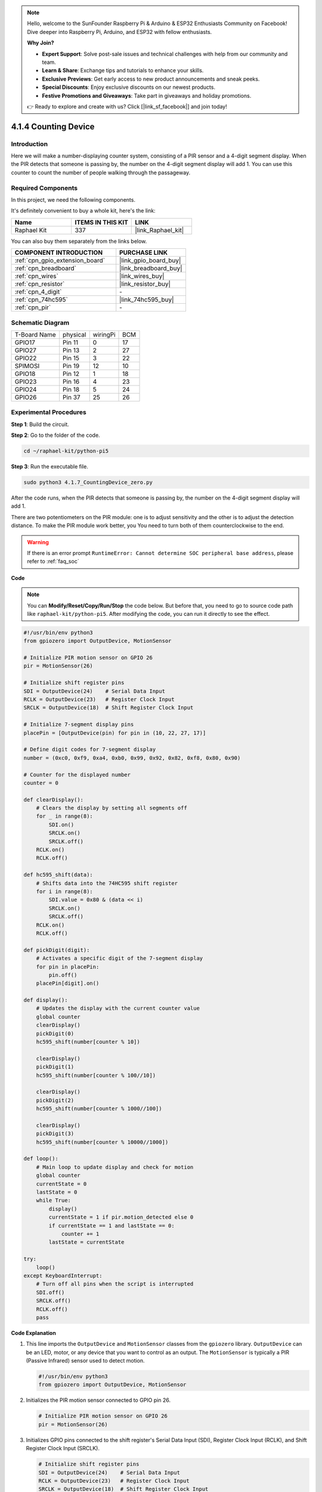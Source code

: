 .. note::

    Hello, welcome to the SunFounder Raspberry Pi & Arduino & ESP32 Enthusiasts Community on Facebook! Dive deeper into Raspberry Pi, Arduino, and ESP32 with fellow enthusiasts.

    **Why Join?**

    - **Expert Support**: Solve post-sale issues and technical challenges with help from our community and team.
    - **Learn & Share**: Exchange tips and tutorials to enhance your skills.
    - **Exclusive Previews**: Get early access to new product announcements and sneak peeks.
    - **Special Discounts**: Enjoy exclusive discounts on our newest products.
    - **Festive Promotions and Giveaways**: Take part in giveaways and holiday promotions.

    👉 Ready to explore and create with us? Click [|link_sf_facebook|] and join today!

.. _4.1.7_py_pi5:

4.1.4 Counting Device
=======================

Introduction
-----------------

Here we will make a number-displaying counter system, consisting of a
PIR sensor and a 4-digit segment display. When the PIR detects that
someone is passing by, the number on the 4-digit segment display will
add 1. You can use this counter to count the number of people walking 
through the passageway.

Required Components
------------------------------

In this project, we need the following components.

.. image:: ../python_pi5/img/4.1.7_counting_device_list_1.png
    :align: center

.. image:: ../python_pi5/img/4.1.7_counting_device_list_2.png
    :align: center

It's definitely convenient to buy a whole kit, here's the link: 

.. list-table::
    :widths: 20 20 20
    :header-rows: 1

    *   - Name	
        - ITEMS IN THIS KIT
        - LINK
    *   - Raphael Kit
        - 337
        - |link_Raphael_kit|

You can also buy them separately from the links below.

.. list-table::
    :widths: 30 20
    :header-rows: 1

    *   - COMPONENT INTRODUCTION
        - PURCHASE LINK

    *   - :ref:`cpn_gpio_extension_board`
        - |link_gpio_board_buy|
    *   - :ref:`cpn_breadboard`
        - |link_breadboard_buy|
    *   - :ref:`cpn_wires`
        - |link_wires_buy|
    *   - :ref:`cpn_resistor`
        - |link_resistor_buy|
    *   - :ref:`cpn_4_digit`
        - \-
    *   - :ref:`cpn_74hc595`
        - |link_74hc595_buy|
    *   - :ref:`cpn_pir`
        - \-


Schematic Diagram
----------------------

============ ======== ======== ===
T-Board Name physical wiringPi BCM
GPIO17       Pin 11   0        17
GPIO27       Pin 13   2        27
GPIO22       Pin 15   3        22
SPIMOSI      Pin 19   12       10
GPIO18       Pin 12   1        18
GPIO23       Pin 16   4        23
GPIO24       Pin 18   5        24
GPIO26       Pin 37   25       26
============ ======== ======== ===

.. image:: ../python_pi5/img/4.1.7_counting_device_schematic.png
   :align: center

Experimental Procedures
-----------------------------

**Step 1**: Build the circuit.

.. image:: ../python_pi5/img/4.1.7_counting_device_circuit.png


**Step 2**: Go to the folder of the code.

.. raw:: html

   <run></run>

.. code-block::

    cd ~/raphael-kit/python-pi5

**Step 3**: Run the executable file.

.. raw:: html

   <run></run>

.. code-block::

    sudo python3 4.1.7_CountingDevice_zero.py

After the code runs, when the PIR detects that someone is passing by,
the number on the 4-digit segment display will add 1.

There are two potentiometers on the PIR module: one is to adjust sensitivity and the other is to adjust the detection distance. To make the PIR module work better, you You need to turn both of them counterclockwise to the end.

.. image:: ../python_pi5/img/4.1.7_PIR_TTE.png
    :width: 400
    :align: center

.. warning::

    If there is an error prompt  ``RuntimeError: Cannot determine SOC peripheral base address``, please refer to :ref:`faq_soc` 

**Code**

.. note::
    You can **Modify/Reset/Copy/Run/Stop** the code below. But before that, you need to go to  source code path like ``raphael-kit/python-pi5``. After modifying the code, you can run it directly to see the effect.

.. raw:: html

    <run></run>

.. code-block:: python

   #!/usr/bin/env python3
   from gpiozero import OutputDevice, MotionSensor

   # Initialize PIR motion sensor on GPIO 26
   pir = MotionSensor(26)

   # Initialize shift register pins
   SDI = OutputDevice(24)    # Serial Data Input
   RCLK = OutputDevice(23)   # Register Clock Input
   SRCLK = OutputDevice(18)  # Shift Register Clock Input

   # Initialize 7-segment display pins
   placePin = [OutputDevice(pin) for pin in (10, 22, 27, 17)]

   # Define digit codes for 7-segment display
   number = (0xc0, 0xf9, 0xa4, 0xb0, 0x99, 0x92, 0x82, 0xf8, 0x80, 0x90)

   # Counter for the displayed number
   counter = 0

   def clearDisplay():
       # Clears the display by setting all segments off
       for _ in range(8):
           SDI.on()
           SRCLK.on()
           SRCLK.off()
       RCLK.on()
       RCLK.off()

   def hc595_shift(data):
       # Shifts data into the 74HC595 shift register
       for i in range(8):
           SDI.value = 0x80 & (data << i)
           SRCLK.on()
           SRCLK.off()
       RCLK.on()
       RCLK.off()

   def pickDigit(digit):
       # Activates a specific digit of the 7-segment display
       for pin in placePin:
           pin.off()
       placePin[digit].on()

   def display():
       # Updates the display with the current counter value
       global counter
       clearDisplay()
       pickDigit(0)
       hc595_shift(number[counter % 10])

       clearDisplay()
       pickDigit(1)
       hc595_shift(number[counter % 100//10])

       clearDisplay()
       pickDigit(2)
       hc595_shift(number[counter % 1000//100])

       clearDisplay()
       pickDigit(3)
       hc595_shift(number[counter % 10000//1000])

   def loop():
       # Main loop to update display and check for motion
       global counter
       currentState = 0
       lastState = 0
       while True:
           display()
           currentState = 1 if pir.motion_detected else 0
           if currentState == 1 and lastState == 0:
               counter += 1
           lastState = currentState

   try:
       loop()
   except KeyboardInterrupt:
       # Turn off all pins when the script is interrupted
       SDI.off()
       SRCLK.off()
       RCLK.off()
       pass


**Code Explanation**

#. This line imports the ``OutputDevice`` and ``MotionSensor`` classes from the ``gpiozero`` library. ``OutputDevice`` can be an LED, motor, or any device that you want to control as an output. The ``MotionSensor`` is typically a PIR (Passive Infrared) sensor used to detect motion.

   .. code-block:: python

       #!/usr/bin/env python3
       from gpiozero import OutputDevice, MotionSensor

#. Initializes the PIR motion sensor connected to GPIO pin 26.

   .. code-block:: python

       # Initialize PIR motion sensor on GPIO 26
       pir = MotionSensor(26)

#. Initializes GPIO pins connected to the shift register's Serial Data Input (SDI), Register Clock Input (RCLK), and Shift Register Clock Input (SRCLK).

   .. code-block:: python

       # Initialize shift register pins
       SDI = OutputDevice(24)    # Serial Data Input
       RCLK = OutputDevice(23)   # Register Clock Input
       SRCLK = OutputDevice(18)  # Shift Register Clock Input

#. Initializes the pins for each digit of the 7-segment display and defines the binary codes for displaying numbers 0-9.

   .. code-block:: python

       # Initialize 7-segment display pins
       placePin = [OutputDevice(pin) for pin in (10, 22, 27, 17)]

       # Define digit codes for 7-segment display
       number = (0xc0, 0xf9, 0xa4, 0xb0, 0x99, 0x92, 0x82, 0xf8, 0x80, 0x90)

#. Clears the 7-segment display by setting all segments off before displaying the next digit.

   .. code-block:: python

       def clearDisplay():
           # Clears the display by setting all segments off
           for _ in range(8):
               SDI.on()
               SRCLK.on()
               SRCLK.off()
           RCLK.on()
           RCLK.off()

#. Shifts a byte of data into the 74HC595 shift register, controlling the display segments.

   .. code-block:: python

       def hc595_shift(data):
           # Shifts data into the 74HC595 shift register
           for i in range(8):
               SDI.value = 0x80 & (data << i)
               SRCLK.on()
               SRCLK.off()
           RCLK.on()
           RCLK.off()

#. Selects which digit of the 7-segment display to activate. Each digit is controlled by a separate GPIO pin.

   .. code-block:: python

       def pickDigit(digit):
           # Activates a specific digit of the 7-segment display
           for pin in placePin:
               pin.off()
           placePin[digit].on()

#. Initiate the display for the unit digit first, followed by activating the display for the tens digit. Subsequently, engage the displays for the hundreds and thousands digits in order. This rapid succession of activations creates the illusion of a continuous four-digit display.

   .. code-block:: python

       def display():
           # Updates the display with the current counter value
           global counter
           clearDisplay()
           pickDigit(0)
           hc595_shift(number[counter % 10])

           clearDisplay()
           pickDigit(1)
           hc595_shift(number[counter % 100//10])

           clearDisplay()
           pickDigit(2)
           hc595_shift(number[counter % 1000//100])

           clearDisplay()
           pickDigit(3)
           hc595_shift(number[counter % 10000//1000])

#. Defines the main loop where the display is continuously updated, and the PIR sensor's state is checked. If motion is detected, the counter is incremented.

   .. code-block:: python

       def loop():
           # Main loop to update display and check for motion
           global counter
           currentState = 0
           lastState = 0
           while True:
               display()
               currentState = 1 if pir.motion_detected else 0
               if currentState == 1 and lastState == 0:
                   counter += 1
               lastState = currentState

#. Runs the main loop and ensures that the script can be interrupted with a keyboard command (Ctrl+C), turning off all pins for a clean exit.

   .. code-block:: python

       try:
           loop()
       except KeyboardInterrupt:
           # Turn off all pins when the script is interrupted
           SDI.off()
           SRCLK.off()
           RCLK.off()
           pass



